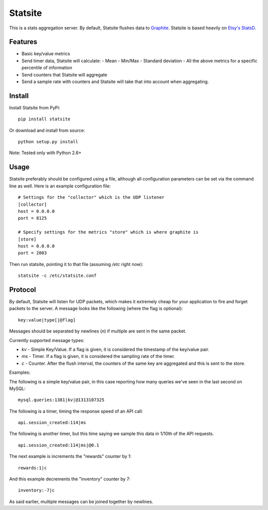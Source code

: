 Statsite
========

This is a stats aggregation server. By default, Statsite flushes data
to `Graphite <http://graphite.wikidot.com/>`_. Statsite is based heavily
on `Etsy's StatsD <https://github.com/etsy/statsd>`_.

Features
--------

* Basic key/value metrics
* Send timer data, Statsite will calculate:
  - Mean
  - Min/Max
  - Standard deviation
  - All the above metrics for a specific percentile of information
* Send counters that Statsite will aggregate
* Send a sample rate with counters and Statsite will take that into
  account when aggregating.

Install
-------

Install Statsite from PyPi::

    pip install statsite

Or download and install from source::

    python setup.py install

Note: Tested only with Python 2.6+

Usage
-----

Statsite preferably should be configured using a file, although all
configuration parameters can be set via the command line as well.
Here is an example configuration file:

::

    # Settings for the "collector" which is the UDP listener
    [collector]
    host = 0.0.0.0
    port = 8125

    # Specify settings for the metrics "store" which is where graphite is
    [store]
    host = 0.0.0.0
    port = 2003

Then run statsite, pointing it to that file (assuming `/etc` right now)::

    statsite -c /etc/statsite.conf

Protocol
--------

By default, Statsite will listen for UDP packets, which makes it extremely
cheap for your application to fire and forget packets to the server. A message
looks like the following (where the flag is optional)::

    key:value|type[|@flag]

Messages should be separated by newlines (`\n`) if multiple are sent in the
same packet.

Currently supported message types:

* `kv` - Simple Key/Value. If a flag is given, it is considered the timestamp
  of the key/value pair.
* `ms` - Timer. If a flag is given, it is considered the sampling rate of the
  timer.
* `c` - Counter. After the flush interval, the counters of the same key are
  aggregated and this is sent to the store.

Examples:

The following is a simple key/value pair, in this case reporting how many
queries we've seen in the last second on MySQL::

    mysql.queries:1381|kv|@1313107325

The following is a timer, timing the response speed of an API call::

    api.session_created:114|ms

The following is another timer, but this time saying we sample this data in
1/10th of the API requests.

::

    api.session_created:114|ms|@0.1

The next example is increments the "rewards" counter by 1::

    rewards:1|c

And this example decrements the "inventory" counter by 7::

    inventory:-7|c

As said earlier, multiple messages can be joined together by newlines.
